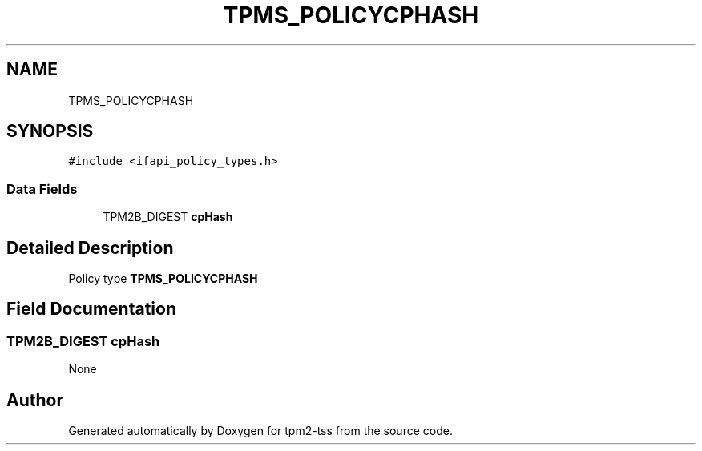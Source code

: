 .TH "TPMS_POLICYCPHASH" 3 "Mon May 15 2023" "Version 4.0.1-44-g8699ab39" "tpm2-tss" \" -*- nroff -*-
.ad l
.nh
.SH NAME
TPMS_POLICYCPHASH
.SH SYNOPSIS
.br
.PP
.PP
\fC#include <ifapi_policy_types\&.h>\fP
.SS "Data Fields"

.in +1c
.ti -1c
.RI "TPM2B_DIGEST \fBcpHash\fP"
.br
.in -1c
.SH "Detailed Description"
.PP 
Policy type \fBTPMS_POLICYCPHASH\fP 
.SH "Field Documentation"
.PP 
.SS "TPM2B_DIGEST cpHash"
None 

.SH "Author"
.PP 
Generated automatically by Doxygen for tpm2-tss from the source code\&.
